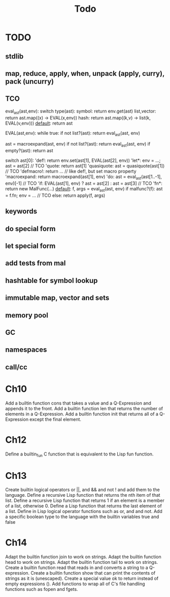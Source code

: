 #+TITLE: Todo
* TODO
** stdlib
** map, reduce, apply, when, unpack (apply, curry), pack (uncurry)

** TCO
eval_ast(ast,env):
  switch type(ast):
    symbol:      return env.get(ast)
    list,vector: return ast.map((x) -> EVAL(x,env))
    hash:        return ast.map((k,v) -> list(k, EVAL(v,env)))
    _default_:   return ast

EVAL(ast,env):
  while true:
    if not list?(ast): return eval_ast(ast, env)

    ast = macroexpand(ast, env)
    if not list?(ast): return eval_ast(ast, env)
    if empty?(ast): return ast

    switch ast[0]:
      'def!:        return env.set(ast[1], EVAL(ast[2], env))
      'let*:        env = ...; ast = ast[2] // TCO
      'quote:       return ast[1]
      'quasiquote:  ast = quasiquote(ast[1]) // TCO
      'defmacro!:   return ... // like def!, but set macro property
      'macroexpand: return macroexpand(ast[1], env)
      'do:          ast = eval_ast(ast[1..-1], env)[-1] // TCO
      'if:          EVAL(ast[1], env) ? ast = ast[2] : ast = ast[3] // TCO
      'fn*:         return new MalFunc(...)
      _default_:    f, args = eval_ast(ast, env)
                    if malfunc?(f): ast = f.fn; env = ... // TCO
                    else:           return apply(f, args)

** keywords
** do special form
** let special form
** add tests from mal
** hashtable for symbol lookup
** immutable map, vector and sets
** memory pool
** GC
** namespaces
** call/cc

* Ch10
 Add a builtin function cons that takes a value and a Q-Expression and appends it to the front.
 Add a builtin function len that returns the number of elements in a Q-Expression.
 Add a builtin function init that returns all of a Q-Expression except the final element.
* Ch12
Define a builtin_fun C function that is equivalent to the Lisp fun function.
* Ch13
Create builtin logical operators or ||, and && and not ! and add them to the language.
Define a recursive Lisp function that returns the nth item of that list.
Define a recursive Lisp function that returns 1 if an element is a member of a list, otherwise 0.
Define a Lisp function that returns the last element of a list.
Define in Lisp logical operator functions such as or, and and not.
Add a specific boolean type to the language with the builtin variables true and false
* Ch14
Adapt the builtin function join to work on strings.
Adapt the builtin function head to work on strings.
Adapt the builtin function tail to work on strings.
Create a builtin function read that reads in and converts a string to a Q-expression.
Create a builtin function show that can print the contents of strings as it is (unescaped).
Create a special value ok to return instead of empty expressions ().
Add functions to wrap all of C's file handling functions such as fopen and fgets.
